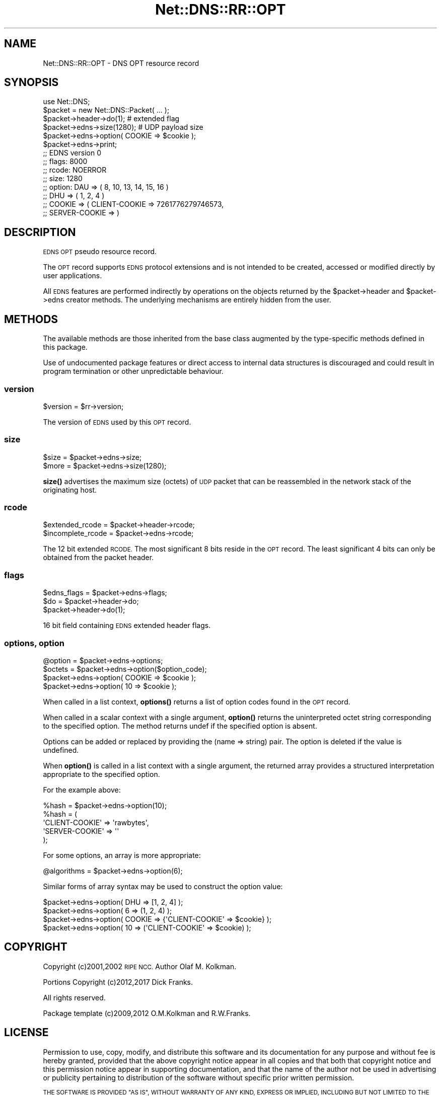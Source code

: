 .\" Automatically generated by Pod::Man 4.10 (Pod::Simple 3.35)
.\"
.\" Standard preamble:
.\" ========================================================================
.de Sp \" Vertical space (when we can't use .PP)
.if t .sp .5v
.if n .sp
..
.de Vb \" Begin verbatim text
.ft CW
.nf
.ne \\$1
..
.de Ve \" End verbatim text
.ft R
.fi
..
.\" Set up some character translations and predefined strings.  \*(-- will
.\" give an unbreakable dash, \*(PI will give pi, \*(L" will give a left
.\" double quote, and \*(R" will give a right double quote.  \*(C+ will
.\" give a nicer C++.  Capital omega is used to do unbreakable dashes and
.\" therefore won't be available.  \*(C` and \*(C' expand to `' in nroff,
.\" nothing in troff, for use with C<>.
.tr \(*W-
.ds C+ C\v'-.1v'\h'-1p'\s-2+\h'-1p'+\s0\v'.1v'\h'-1p'
.ie n \{\
.    ds -- \(*W-
.    ds PI pi
.    if (\n(.H=4u)&(1m=24u) .ds -- \(*W\h'-12u'\(*W\h'-12u'-\" diablo 10 pitch
.    if (\n(.H=4u)&(1m=20u) .ds -- \(*W\h'-12u'\(*W\h'-8u'-\"  diablo 12 pitch
.    ds L" ""
.    ds R" ""
.    ds C` ""
.    ds C' ""
'br\}
.el\{\
.    ds -- \|\(em\|
.    ds PI \(*p
.    ds L" ``
.    ds R" ''
.    ds C`
.    ds C'
'br\}
.\"
.\" Escape single quotes in literal strings from groff's Unicode transform.
.ie \n(.g .ds Aq \(aq
.el       .ds Aq '
.\"
.\" If the F register is >0, we'll generate index entries on stderr for
.\" titles (.TH), headers (.SH), subsections (.SS), items (.Ip), and index
.\" entries marked with X<> in POD.  Of course, you'll have to process the
.\" output yourself in some meaningful fashion.
.\"
.\" Avoid warning from groff about undefined register 'F'.
.de IX
..
.nr rF 0
.if \n(.g .if rF .nr rF 1
.if (\n(rF:(\n(.g==0)) \{\
.    if \nF \{\
.        de IX
.        tm Index:\\$1\t\\n%\t"\\$2"
..
.        if !\nF==2 \{\
.            nr % 0
.            nr F 2
.        \}
.    \}
.\}
.rr rF
.\" ========================================================================
.\"
.IX Title "Net::DNS::RR::OPT 3"
.TH Net::DNS::RR::OPT 3 "2018-11-14" "perl v5.28.0" "User Contributed Perl Documentation"
.\" For nroff, turn off justification.  Always turn off hyphenation; it makes
.\" way too many mistakes in technical documents.
.if n .ad l
.nh
.SH "NAME"
Net::DNS::RR::OPT \- DNS OPT resource record
.SH "SYNOPSIS"
.IX Header "SYNOPSIS"
.Vb 2
\&    use Net::DNS;
\&    $packet = new Net::DNS::Packet( ... );
\&
\&    $packet\->header\->do(1);                     # extended flag
\&
\&    $packet\->edns\->size(1280);                  # UDP payload size
\&
\&    $packet\->edns\->option( COOKIE => $cookie );
\&
\&    $packet\->edns\->print;
\&
\&    ;; EDNS version 0
\&    ;;      flags:  8000
\&    ;;      rcode:  NOERROR
\&    ;;      size:   1280
\&    ;;      option: DAU    => ( 8, 10, 13, 14, 15, 16 )
\&    ;;              DHU    => ( 1, 2, 4 )
\&    ;;              COOKIE => ( CLIENT\-COOKIE => 7261776279746573,
\&    ;;                          SERVER\-COOKIE =>  )
.Ve
.SH "DESCRIPTION"
.IX Header "DESCRIPTION"
\&\s-1EDNS OPT\s0 pseudo resource record.
.PP
The \s-1OPT\s0 record supports \s-1EDNS\s0 protocol extensions and is not intended to be
created, accessed or modified directly by user applications.
.PP
All \s-1EDNS\s0 features are performed indirectly by operations on the objects
returned by the \f(CW$packet\fR\->header and \f(CW$packet\fR\->edns creator methods.
The underlying mechanisms are entirely hidden from the user.
.SH "METHODS"
.IX Header "METHODS"
The available methods are those inherited from the base class augmented
by the type-specific methods defined in this package.
.PP
Use of undocumented package features or direct access to internal data
structures is discouraged and could result in program termination or
other unpredictable behaviour.
.SS "version"
.IX Subsection "version"
.Vb 1
\&        $version = $rr\->version;
.Ve
.PP
The version of \s-1EDNS\s0 used by this \s-1OPT\s0 record.
.SS "size"
.IX Subsection "size"
.Vb 2
\&        $size = $packet\->edns\->size;
\&        $more = $packet\->edns\->size(1280);
.Ve
.PP
\&\fBsize()\fR advertises the maximum size (octets) of \s-1UDP\s0 packet that can be
reassembled in the network stack of the originating host.
.SS "rcode"
.IX Subsection "rcode"
.Vb 2
\&        $extended_rcode   = $packet\->header\->rcode;
\&        $incomplete_rcode = $packet\->edns\->rcode;
.Ve
.PP
The 12 bit extended \s-1RCODE.\s0 The most significant 8 bits reside in the \s-1OPT\s0
record. The least significant 4 bits can only be obtained from the packet
header.
.SS "flags"
.IX Subsection "flags"
.Vb 1
\&        $edns_flags = $packet\->edns\->flags;
\&
\&        $do = $packet\->header\->do;
\&        $packet\->header\->do(1);
.Ve
.PP
16 bit field containing \s-1EDNS\s0 extended header flags.
.SS "options, option"
.IX Subsection "options, option"
.Vb 1
\&        @option = $packet\->edns\->options;
\&
\&        $octets = $packet\->edns\->option($option_code);
\&
\&        $packet\->edns\->option( COOKIE => $cookie );
\&        $packet\->edns\->option( 10     => $cookie );
.Ve
.PP
When called in a list context, \fBoptions()\fR returns a list of option codes
found in the \s-1OPT\s0 record.
.PP
When called in a scalar context with a single argument,
\&\fBoption()\fR returns the uninterpreted octet string
corresponding to the specified option.
The method returns undef if the specified option is absent.
.PP
Options can be added or replaced by providing the (name => string) pair.
The option is deleted if the value is undefined.
.PP
When \fBoption()\fR is called in a list context with a single argument,
the returned array provides a structured interpretation
appropriate to the specified option.
.PP
For the example above:
.PP
.Vb 1
\&        %hash = $packet\->edns\->option(10);
\&
\&        %hash = (
\&                \*(AqCLIENT\-COOKIE\*(Aq => \*(Aqrawbytes\*(Aq,
\&                \*(AqSERVER\-COOKIE\*(Aq => \*(Aq\*(Aq
\&                );
.Ve
.PP
For some options, an array is more appropriate:
.PP
.Vb 1
\&        @algorithms = $packet\->edns\->option(6);
.Ve
.PP
Similar forms of array syntax may be used to construct the option value:
.PP
.Vb 2
\&        $packet\->edns\->option( DHU => [1, 2, 4] );
\&        $packet\->edns\->option( 6   => (1, 2, 4) );
\&
\&        $packet\->edns\->option( COOKIE => {\*(AqCLIENT\-COOKIE\*(Aq => $cookie} );
\&        $packet\->edns\->option( 10     => (\*(AqCLIENT\-COOKIE\*(Aq => $cookie) );
.Ve
.SH "COPYRIGHT"
.IX Header "COPYRIGHT"
Copyright (c)2001,2002 \s-1RIPE NCC.\s0  Author Olaf M. Kolkman.
.PP
Portions Copyright (c)2012,2017 Dick Franks.
.PP
All rights reserved.
.PP
Package template (c)2009,2012 O.M.Kolkman and R.W.Franks.
.SH "LICENSE"
.IX Header "LICENSE"
Permission to use, copy, modify, and distribute this software and its
documentation for any purpose and without fee is hereby granted, provided
that the above copyright notice appear in all copies and that both that
copyright notice and this permission notice appear in supporting
documentation, and that the name of the author not be used in advertising
or publicity pertaining to distribution of the software without specific
prior written permission.
.PP
\&\s-1THE SOFTWARE IS PROVIDED \*(L"AS IS\*(R", WITHOUT WARRANTY OF ANY KIND, EXPRESS OR
IMPLIED, INCLUDING BUT NOT LIMITED TO THE WARRANTIES OF MERCHANTABILITY,
FITNESS FOR A PARTICULAR PURPOSE AND NONINFRINGEMENT. IN NO EVENT SHALL
THE AUTHORS OR COPYRIGHT HOLDERS BE LIABLE FOR ANY CLAIM, DAMAGES OR OTHER
LIABILITY, WHETHER IN AN ACTION OF CONTRACT, TORT OR OTHERWISE, ARISING
FROM, OUT OF OR IN CONNECTION WITH THE SOFTWARE OR THE USE OR OTHER
DEALINGS IN THE SOFTWARE.\s0
.SH "SEE ALSO"
.IX Header "SEE ALSO"
perl, Net::DNS, Net::DNS::RR, \s-1RFC6891, RFC3225\s0
